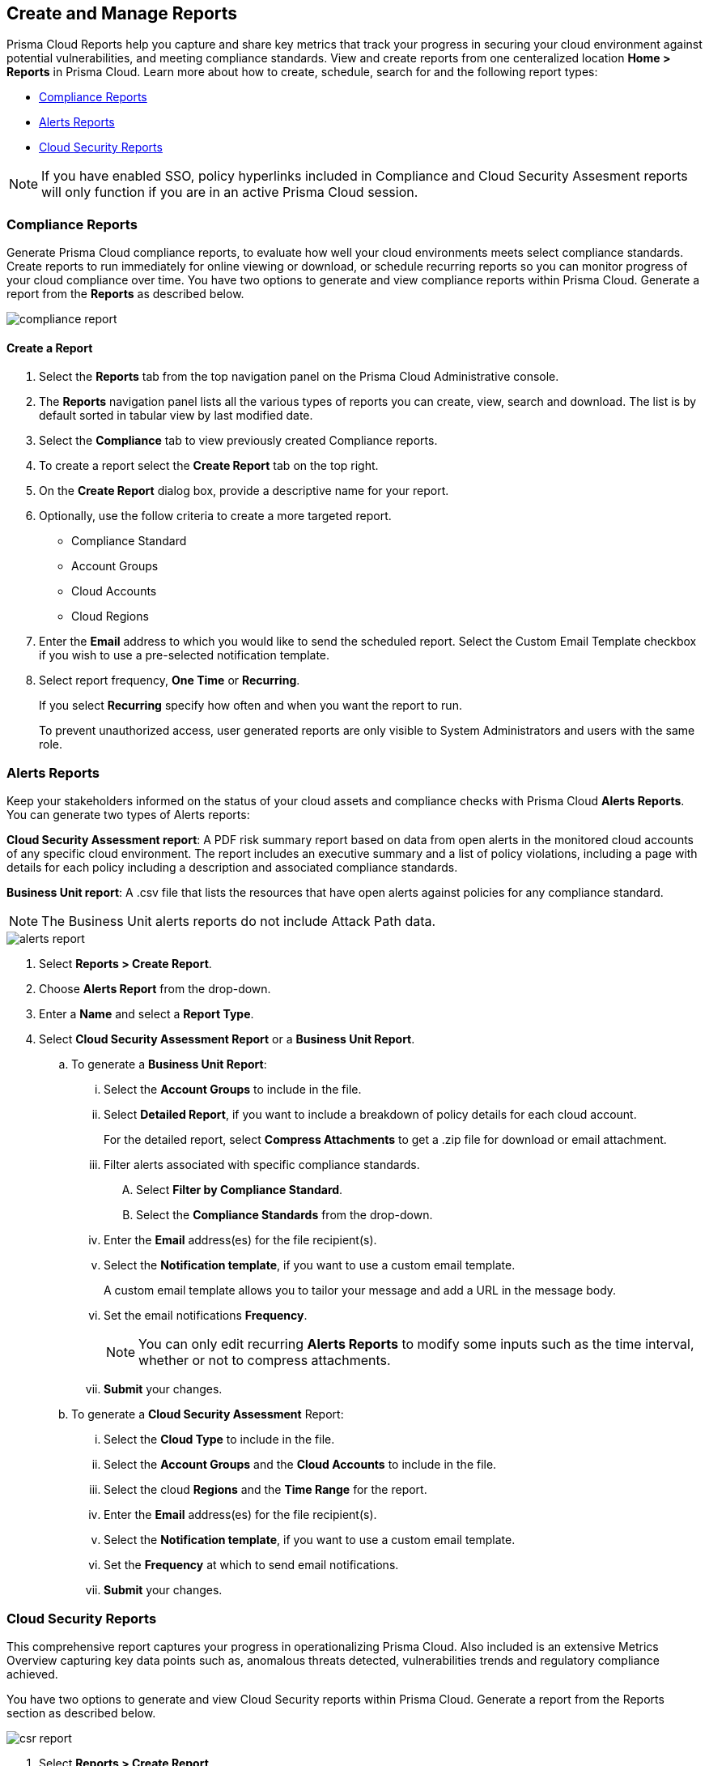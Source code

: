 == Create and Manage Reports

Prisma Cloud Reports help you capture and share key metrics that track your progress in securing your cloud environment against potential vulnerabilities, and meeting compliance standards. View and create reports from one centeralized location *Home > Reports* in Prisma Cloud. Learn more about how to create, schedule, search for and the following report types:

* <<compliance>>
* <<alerts>>
* <<cloudsecurity>>   

NOTE: If you have enabled SSO, policy hyperlinks included in Compliance and Cloud Security Assesment reports will only function if you are in an active Prisma Cloud session.

[#compliance]
=== Compliance Reports

Generate Prisma Cloud compliance reports, to evaluate how well your cloud environments meets select compliance standards. Create reports to run immediately for online viewing or download, or schedule recurring reports so you can monitor progress of your cloud compliance over time. You have two options to generate and view compliance reports within Prisma Cloud. Generate a report from the *Reports* as described below.

image::reports/compliance-report.gif[]

[.task]
==== Create a Report

[.procedure]
. Select the *Reports* tab from the top navigation panel on the Prisma Cloud Administrative console.

. The *Reports* navigation panel lists all the various types of reports you can create, view, search and download. The list is by default sorted in tabular view by last modified date.

. Select the *Compliance* tab to view previously created Compliance reports. 
. To create a report select the *Create Report* tab on the top right. 

. On the *Create Report* dialog box, provide a descriptive name for your report. 

. Optionally, use the follow criteria to create a more targeted report.
+
* Compliance Standard
* Account Groups
* Cloud Accounts
* Cloud Regions

. Enter the *Email* address to which you would like to send the scheduled report. Select the Custom Email Template checkbox if you wish to use a pre-selected notification template.

. Select report frequency, *One Time* or *Recurring*.
+
If you select *Recurring* specify how often and when you want the report to run.
+
[NOTE:]
====
To prevent unauthorized access, user generated reports are only visible to System Administrators and users with the same role. 
====


[#alerts]
[.task]
=== Alerts Reports

Keep your stakeholders informed on the status of your cloud assets and compliance checks with Prisma Cloud *Alerts Reports*. You can generate two types of Alerts reports:

*Cloud Security Assessment report*: A PDF risk summary report based on data from open alerts in the monitored cloud accounts of any specific cloud environment. The report includes an executive summary and a list of policy violations, including a page with details for each policy including a description and associated compliance standards.

*Business Unit report*: A .csv file that lists the resources that have open alerts against policies for any compliance standard. 

[NOTE]
====
The Business Unit alerts reports do not include Attack Path data.
====

image::reports/alerts-report.gif[]

[.procedure]
. Select *Reports > Create Report*.

. Choose *Alerts Report* from the drop-down.

. Enter a *Name* and select a *Report Type*.

. Select  *Cloud Security Assessment Report* or a  *Business Unit Report*.
+
.. To generate a *Business Unit Report*: 
... Select the *Account Groups* to include in the file.
... Select *Detailed Report*, if you want to include a breakdown of policy details for each cloud account.  
+
For the detailed report, select *Compress Attachments* to get a .zip file for download or email attachment.
... Filter alerts associated with specific compliance standards.
+
.... Select *Filter by Compliance Standard*.
.... Select the *Compliance Standards* from the drop-down.
... Enter the *Email* address(es) for the file recipient(s).
... Select the *Notification template*, if you want to use a custom email template.
+
A custom email template allows you to tailor your message and add a URL in the message body.
... Set the email notifications *Frequency*. 
+
[NOTE]
====
You can only edit recurring *Alerts Reports* to modify some inputs such as the time interval, whether or not to compress attachments.
====
... *Submit* your changes.

.. To generate a *Cloud Security Assessment* Report:
... Select the *Cloud Type* to include in the file.
... Select the *Account Groups* and the *Cloud Accounts* to include in the file.
... Select the cloud *Regions* and the *Time Range* for the report.
... Enter the *Email* address(es) for the file recipient(s).
... Select the *Notification template*, if you want to use a custom email template.
... Set the *Frequency* at which to send email notifications.
... *Submit* your changes.


[#cloudsecurity]
[.task]
=== Cloud Security Reports

This comprehensive report captures your progress in operationalizing Prisma Cloud. Also included is an extensive Metrics Overview capturing key data points such as, anomalous threats detected, vulnerabilities trends and regulatory compliance achieved. 

You have two options to generate and view Cloud Security reports within Prisma Cloud. Generate a report from the Reports section as described below.

image::reports/csr-report.gif[]

[.procedure]
. Select *Reports > Create Report*.

. Choose *Cloud Security Report* from the drop-down.

. Enter the following information:
+
**** Enter a descriptive *Name* for the report.

**** (tt:[Optional]) Enter the *Email Address(es)* for the recipient(s) to receive the reports.

**** Select the *Widget Date Range* for which you want the metrics data.

. *Save Report*.


[#manage]
[.task]
=== Manage Generated Reports

Prisma Cloud users with the System Admin role can view, clone or delete reports generated by all users. Follow the steps below to view a previously created report:

[.procedure]
. Select the *Reports* tab from the Prisma Cloud administrative console.

. Choose *Compliance*, *Alerts* or *Cloud Security* to see a list of previously generated reports.

. Select *Add Filter* to further narrow your search results by: Cloud Account/Region/Type, Compliance Standard, Account Groups, Frequency, Recipients, Schedule, and Schedule Enabled.
+
[NOTE]
====
Report filters to narrow your search are only currently available for Compliance Reports.
====
. Use the search bar on the right to search for a specific report.

. You can also download the current table data by selecting the download icon.

. Select the column sorter icon to hide or reorder column data. You can drag columns to reconfigure their display configuration. Choose *Reset to default* to restore column data to its original format. 

. Choose any displayed report and select the appropriate icons on the right of the highlighted report to clone, download or delete a report. 